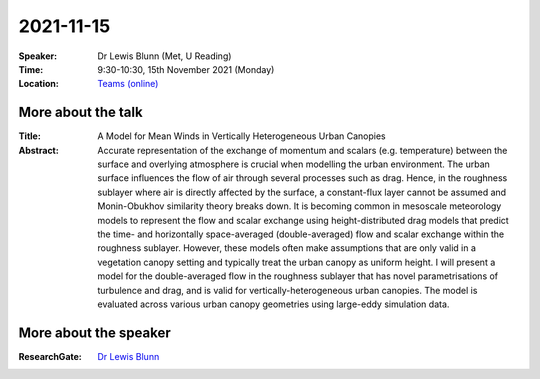 2021-11-15
----------


:Speaker: Dr Lewis Blunn (Met, U Reading)

:Time: 9:30-10:30, 15th November 2021 (Monday)

:Location: `Teams (online) <https://teams.microsoft.com/l/meetup-join/19%3ae6fedab7508a4fedbe9d9697d8e58b10%40thread.skype/1634634608126?context=%7b%22Tid%22%3a%224ffa3bc4-ecfc-48c0-9080-f5e43ff90e5f%22%2c%22Oid%22%3a%22c5fe75e8-49c6-4fcf-bcad-5f2bed2bbfdf%22%7d>`_


More about the talk
====================
:Title:
    A Model for Mean Winds in Vertically Heterogeneous Urban Canopies

:Abstract:
    Accurate representation of the exchange of momentum and scalars (e.g. temperature) between the surface and overlying atmosphere is crucial when modelling the urban environment. The urban surface influences the flow of air through several processes such as drag. Hence, in the roughness sublayer where air is directly affected by the surface, a constant-flux layer cannot be assumed and Monin-Obukhov similarity theory breaks down. It is becoming common in mesoscale meteorology models to represent the flow and scalar exchange using height-distributed drag models that predict the time- and horizontally space-averaged (double-averaged) flow and scalar exchange within the roughness sublayer. However, these models often make assumptions that are only valid in a vegetation canopy setting and typically treat the urban canopy as uniform height. I will present a model for the double-averaged flow in the roughness sublayer that has novel parametrisations of turbulence and drag, and is valid for vertically-heterogeneous urban canopies. The model is evaluated across various urban canopy geometries using large-eddy simulation data.

More about the speaker
========================
:ResearchGate: `Dr Lewis Blunn <https://www.researchgate.net/profile/Lewis_Blunn>`_